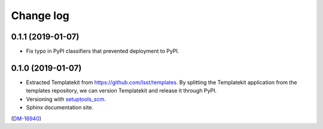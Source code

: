 ##########
Change log
##########

0.1.1 (2019-01-07)
==================

- Fix typo in PyPI classifiers that prevented deployment to PyPI.

0.1.0 (2019-01-07)
==================

- Extracted Templatekit from https://github.com/lsst/templates.
  By splitting the Templatekit application from the templates repository, we can version Templatekit and release it through PyPI.

- Versioning with `setuptools_scm <https://pypi.org/project/setuptools_scm/>`__.

- Sphinx documentation site.

(`DM-16940 <https://jira.lsstcorp.org/browse/DM-16940>`__)

